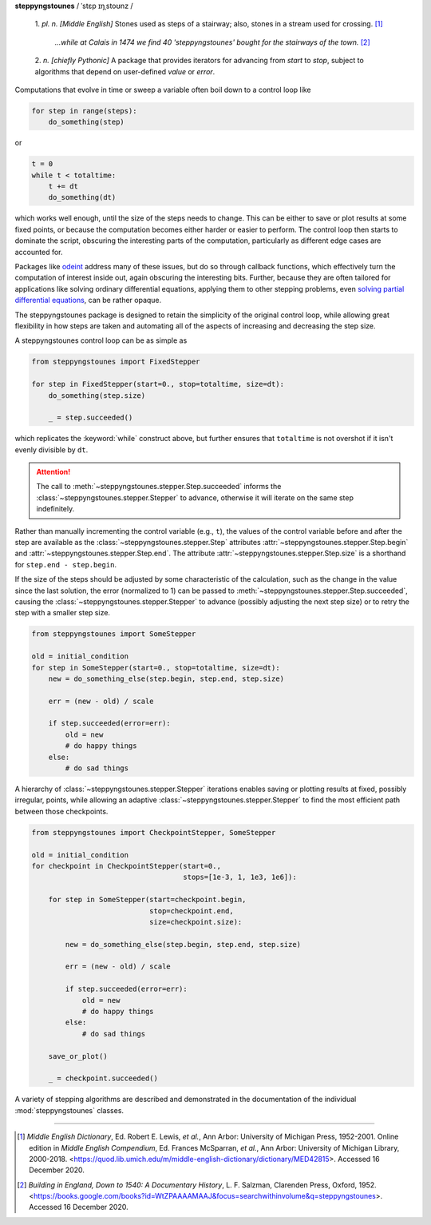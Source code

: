 **steppyngstounes** / ˈstɛp ɪŋˌstoʊnz /

  1.  *pl. n.* *[Middle English]* Stones used as steps of a stairway;
  also, stones in a stream used for crossing.  [#]_
  
      *...while at Calais in 1474 we find 40 'steppyngstounes' bought for
      the stairways of the town.* [#]_

  
  2.  *n.* *[chiefly Pythonic]* A package that provides iterators for
  advancing from `start` to `stop`, subject to algorithms that depend on
  user-defined `value` or `error`.

|CircleCI| |GitHub| |Codacy|

Computations that evolve in time or sweep a variable often boil down to a
control loop like

.. code-block:: python

   for step in range(steps):
       do_something(step)

or

.. code-block:: python

   t = 0
   while t < totaltime:
       t += dt
       do_something(dt)

which works well enough, until the size of the steps needs to change.  This
can be either to save or plot results at some fixed points, or because the
computation becomes either harder or easier to perform.  The control loop
then starts to dominate the script, obscuring the interesting parts of the
computation, particularly as different edge cases are accounted for.

Packages like `odeint`_ address many of these issues, but do so through
callback functions, which effectively turn the computation of interest
inside out, again obscuring the interesting bits.  Further, because they
are often tailored for applications like solving ordinary differential
equations, applying them to other stepping problems, even `solving partial
differential equations`_, can be rather opaque.

The steppyngstounes package is designed to retain the simplicity of the
original control loop, while allowing great flexibility in how steps are
taken and automating all of the aspects of increasing and decreasing the
step size.

A steppyngstounes control loop can be as simple as

.. code-block:: python

   from steppyngstounes import FixedStepper

   for step in FixedStepper(start=0., stop=totaltime, size=dt):
       do_something(step.size)

       _ = step.succeeded()

which replicates the :keyword:`while` construct above, but further ensures
that ``totaltime`` is not overshot if it isn't evenly divisible by ``dt``.

.. attention::

   The call to :meth:`~steppyngstounes.stepper.Step.succeeded` informs the
   :class:`~steppyngstounes.stepper.Stepper` to advance, otherwise it will
   iterate on the same step indefinitely.

Rather than manually incrementing the control variable (e.g., ``t``), the
values of the control variable before and after the step are available as
the :class:`~steppyngstounes.stepper.Step` attributes
:attr:`~steppyngstounes.stepper.Step.begin` and
:attr:`~steppyngstounes.stepper.Step.end`.  The attribute
:attr:`~steppyngstounes.stepper.Step.size` is a shorthand for
``step.end - step.begin``.

If the size of the steps should be adjusted by some characteristic of the
calculation, such as the change in the value since the last solution, the
error (normalized to 1) can be passed to
:meth:`~steppyngstounes.stepper.Step.succeeded`, causing the
:class:`~steppyngstounes.stepper.Stepper` to advance (possibly adjusting
the next step size) or to retry the step with a smaller step size.

.. code-block:: python

   from steppyngstounes import SomeStepper

   old = initial_condition
   for step in SomeStepper(start=0., stop=totaltime, size=dt):
       new = do_something_else(step.begin, step.end, step.size)

       err = (new - old) / scale

       if step.succeeded(error=err):
           old = new
           # do happy things
       else:
           # do sad things


A hierarchy of :class:`~steppyngstounes.stepper.Stepper` iterations enables
saving or plotting results at fixed, possibly irregular, points, while
allowing an adaptive :class:`~steppyngstounes.stepper.Stepper` to find the
most efficient path between those checkpoints.

.. code-block:: python

   from steppyngstounes import CheckpointStepper, SomeStepper

   old = initial_condition
   for checkpoint in CheckpointStepper(start=0.,
                                       stops=[1e-3, 1, 1e3, 1e6]):

       for step in SomeStepper(start=checkpoint.begin,
                               stop=checkpoint.end,
                               size=checkpoint.size):

           new = do_something_else(step.begin, step.end, step.size)

           err = (new - old) / scale

           if step.succeeded(error=err):
               old = new
               # do happy things
           else:
               # do sad things

       save_or_plot()

       _ = checkpoint.succeeded()

A variety of stepping algorithms are described and demonstrated in the
documentation of the individual :mod:`steppyngstounes` classes.

----

.. [#] *Middle English Dictionary*,
    Ed.  Robert E. Lewis, *et al.*,
    Ann Arbor: University of Michigan Press, 1952-2001.
    Online edition in *Middle English Compendium*,
    Ed.  Frances McSparran, *et al.*,
    Ann Arbor: University of Michigan Library, 2000-2018.
    <https://quod.lib.umich.edu/m/middle-english-dictionary/dictionary/MED42815>.
    Accessed 16 December 2020.

.. [#] *Building in England, Down to 1540: A Documentary History*,
    L. F. Salzman, Clarenden Press, Oxford, 1952.
    <https://books.google.com/books?id=WtZPAAAAMAAJ&focus=searchwithinvolume&q=steppyngstounes>.
    Accessed 16 December 2020.

.. _odeint: https://docs.scipy.org/doc/scipy/reference/generated/scipy.integrate.odeint.html
.. _solving partial differential equations: https://www.ctcms.nist.gov/fipy

.. |CircleCI|      image:: https://circleci.com/gh/guyer/steppyngstounes.svg?style=svg
    :target: https://circleci.com/gh/guyer/steppyngstounes
.. |Codacy|        image:: https://app.codacy.com/project/badge/Grade/442966c7b8a24ca4af23a31fe4ac2df8
    :target: https://www.codacy.com/gh/guyer/steppyngstounes/dashboard?utm_source=github.com&amp;utm_medium=referral&amp;utm_content=guyer/steppyngstounes&amp;utm_campaign=Badge_Grade
.. |GitHub|        image:: https://img.shields.io/github/contributors/guyer/steppyngstounes.svg
    :target: https://github.com/guyer/steppyngstounes

